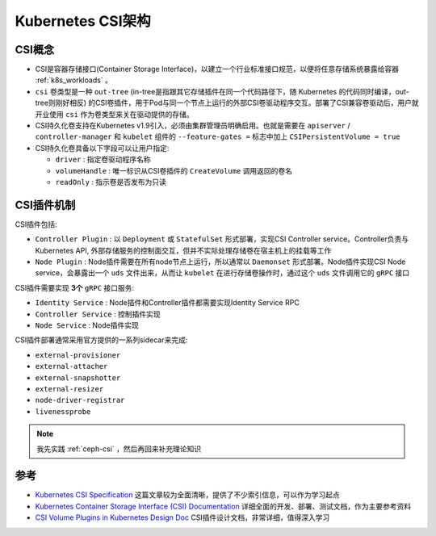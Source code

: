 .. _k8s_csi_arch:

=======================
Kubernetes CSI架构
=======================

CSI概念
=========

- CSI是容器存储接口(Container Storage Interface)，以建立一个行业标准接口规范，以便将任意存储系统暴露给容器 :ref:`k8s_workloads` 。
- ``csi`` 卷类型是一种 ``out-tree`` (in-tree是指跟其它存储插件在同一个代码路径下，随 Kubernetes 的代码同时编译，out-tree则刚好相反) 的CSI卷插件，用于Pod与同一个节点上运行的外部CSI卷驱动程序交互。部署了CSI兼容卷驱动后，用户就开业使用 ``csi`` 作为卷类型来关在驱动提供的存储。
- CSI持久化卷支持在Kubernetes v1.9引入，必须由集群管理员明确启用。也就是需要在 ``apiserver`` / ``controller-manager`` 和 ``kubelet`` 组件的 ``--feature-gates =`` 标志中加上 ``CSIPersistentVolume = true``
- CSI持久化卷具备以下字段可以让用户指定:

  - ``driver`` : 指定卷驱动程序名称
  - ``volumeHandle`` : 唯一标识从CSI卷插件的 ``CreateVolume`` 调用返回的卷名
  - ``readOnly`` : 指示卷是否发布为只读

CSI插件机制
=============

CSI插件包括:

- ``Controller Plugin`` : 以 ``Deployment`` 或 ``StatefulSet`` 形式部署，实现CSI Controller service。Controller负责与Kubernetes API, 外部存储服务的控制面交互，但并不实际处理存储卷在宿主机上的挂载等工作
- ``Node Plugin`` : Node插件需要在所有node节点上运行，所以通常以 ``Daemonset`` 形式部署。Node插件实现CSI Node service，会暴露出一个 ``uds`` 文件出来，从而让 ``kubelet`` 在进行存储卷操作时，通过这个 ``uds`` 文件调用它的 ``gRPC`` 接口

CSI插件需要实现 **3个** ``gRPC`` 接口服务:

- ``Identity Service`` : Node插件和Controller插件都需要实现Identity Service RPC
- ``Controller Service`` : 控制插件实现
- ``Node Service`` : Node插件实现

CSI插件部署通常采用官方提供的一系列sidecar来完成:

- ``external-provisioner``
- ``external-attacher``
- ``external-snapshotter``
- ``external-resizer``
- ``node-driver-registrar``
- ``livenessprobe``

.. note::

   我先实践 :ref:`ceph-csi` ，然后再回来补充理论知识

参考
=======

- `Kubernetes CSI Specification <https://cctoctofx.netlify.app/post/cloud-computing/k8s-csi-interprete/>`_ 这篇文章较为全面清晰，提供了不少索引信息，可以作为学习起点
- `Kubernetes Container Storage Interface (CSI) Documentation <https://kubernetes-csi.github.io/docs/introduction.html>`_ 详细全面的开发、部署、测试文档，作为主要参考资料
- `CSI Volume Plugins in Kubernetes Design Doc <https://github.com/kubernetes/design-proposals-archive/blob/main/storage/container-storage-interface.md>`_ CSI插件设计文档，非常详细，值得深入学习
